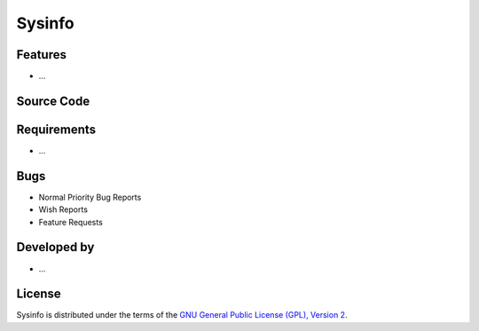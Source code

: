 Sysinfo
~~~~~~~~~~~~

.. :Author: AUTHOR OF PAGE

.. Brief description for Sysinfo

Features
--------

* ...

Source Code
-----------

.. Link to source code

Requirements
------------

* ...

Bugs
----

.. Links to bugzilla for following titles

* Normal Priority Bug Reports
* Wish Reports
* Feature Requests

Developed by
------------

.. AUTHORS OF Sysinfo, Similar to AUTHORS File of project

* ...

License
-------

Sysinfo is distributed under the terms of the `GNU General Public License (GPL), Version 2 <http://http://www.gnu.org/licenses/old-licenses/gpl-2.0.html>`_.

.. _Pisi: http://developer.pardus.org.tr/pisi
.. _Python: http://www.python.org
.. _WebSVN: http://websvn.pardus.org.tr
